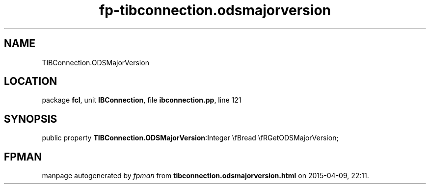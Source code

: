 .\" file autogenerated by fpman
.TH "fp-tibconnection.odsmajorversion" 3 "2014-03-14" "fpman" "Free Pascal Programmer's Manual"
.SH NAME
TIBConnection.ODSMajorVersion
.SH LOCATION
package \fBfcl\fR, unit \fBIBConnection\fR, file \fBibconnection.pp\fR, line 121
.SH SYNOPSIS
public property  \fBTIBConnection.ODSMajorVersion\fR:Integer \\fBread \\fRGetODSMajorVersion;
.SH FPMAN
manpage autogenerated by \fIfpman\fR from \fBtibconnection.odsmajorversion.html\fR on 2015-04-09, 22:11.

